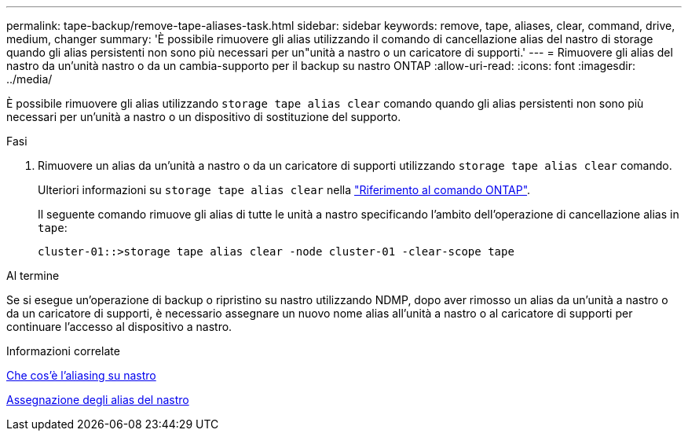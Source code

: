 ---
permalink: tape-backup/remove-tape-aliases-task.html 
sidebar: sidebar 
keywords: remove, tape, aliases, clear, command, drive, medium, changer 
summary: 'È possibile rimuovere gli alias utilizzando il comando di cancellazione alias del nastro di storage quando gli alias persistenti non sono più necessari per un"unità a nastro o un caricatore di supporti.' 
---
= Rimuovere gli alias del nastro da un'unità nastro o da un cambia-supporto per il backup su nastro ONTAP
:allow-uri-read: 
:icons: font
:imagesdir: ../media/


[role="lead"]
È possibile rimuovere gli alias utilizzando `storage tape alias clear` comando quando gli alias persistenti non sono più necessari per un'unità a nastro o un dispositivo di sostituzione del supporto.

.Fasi
. Rimuovere un alias da un'unità a nastro o da un caricatore di supporti utilizzando `storage tape alias clear` comando.
+
Ulteriori informazioni su `storage tape alias clear` nella link:https://docs.netapp.com/us-en/ontap-cli/storage-tape-alias-clear.html["Riferimento al comando ONTAP"^].

+
Il seguente comando rimuove gli alias di tutte le unità a nastro specificando l'ambito dell'operazione di cancellazione alias in `tape`:

+
[listing]
----
cluster-01::>storage tape alias clear -node cluster-01 -clear-scope tape
----


.Al termine
Se si esegue un'operazione di backup o ripristino su nastro utilizzando NDMP, dopo aver rimosso un alias da un'unità a nastro o da un caricatore di supporti, è necessario assegnare un nuovo nome alias all'unità a nastro o al caricatore di supporti per continuare l'accesso al dispositivo a nastro.

.Informazioni correlate
xref:assign-tape-aliases-concept.adoc[Che cos'è l'aliasing su nastro]

xref:assign-tape-aliases-task.adoc[Assegnazione degli alias del nastro]
